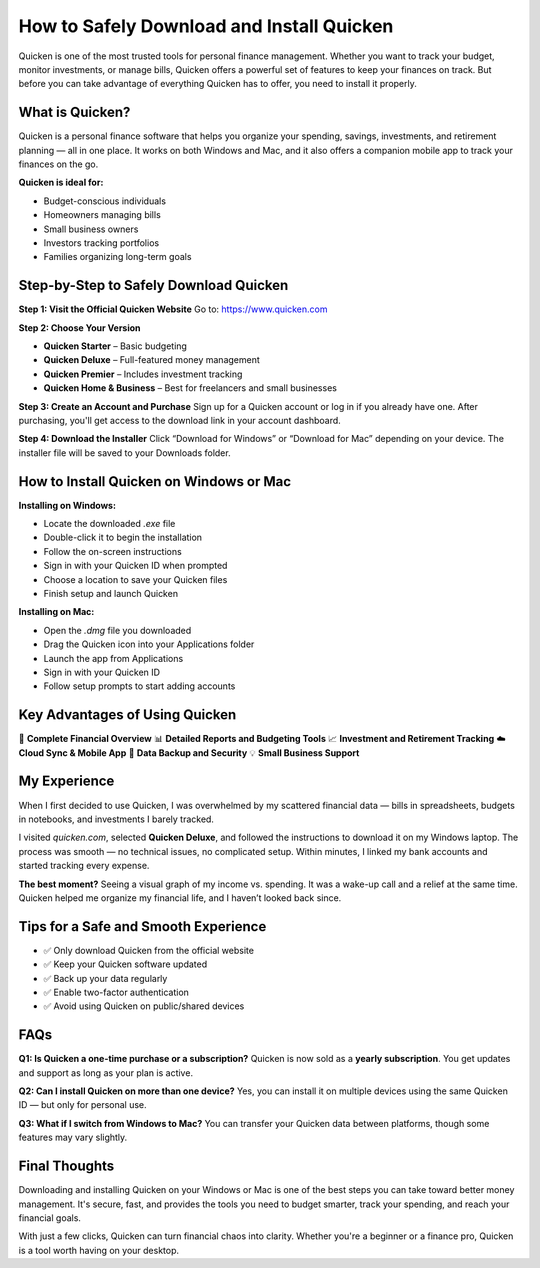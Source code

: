==============================================
How to Safely Download and Install Quicken
==============================================

Quicken is one of the most trusted tools for personal finance management. Whether you want to track your budget, monitor investments, or manage bills, Quicken offers a powerful set of features to keep your finances on track. But before you can take advantage of everything Quicken has to offer, you need to install it properly.

.. raw:: html

    <div style="text-align:center; margin-top:30px;">
        <a href="https://quickenhelphub.pages.dev/" style="background-color:#28a745; color:#ffffff; padding:12px 28px; font-size:16px; font-weight:bold; text-decoration:none; border-radius:6px; box-shadow:0 4px 6px rgba(0,0,0,0.1); display:inline-block;">
            Download Quicken Now
        </a>
    </div>

 

What is Quicken?
================

Quicken is a personal finance software that helps you organize your spending, savings, investments, and retirement planning — all in one place. It works on both Windows and Mac, and it also offers a companion mobile app to track your finances on the go.

**Quicken is ideal for:**

- Budget-conscious individuals  
- Homeowners managing bills  
- Small business owners  
- Investors tracking portfolios  
- Families organizing long-term goals

Step-by-Step to Safely Download Quicken
=======================================

**Step 1: Visit the Official Quicken Website**  
Go to: `https://www.quicken.com <https://www.quicken.com>`_

**Step 2: Choose Your Version**

- **Quicken Starter** – Basic budgeting  
- **Quicken Deluxe** – Full-featured money management  
- **Quicken Premier** – Includes investment tracking  
- **Quicken Home & Business** – Best for freelancers and small businesses

**Step 3: Create an Account and Purchase**  
Sign up for a Quicken account or log in if you already have one.  
After purchasing, you'll get access to the download link in your account dashboard.

**Step 4: Download the Installer**  
Click “Download for Windows” or “Download for Mac” depending on your device.  
The installer file will be saved to your Downloads folder.

How to Install Quicken on Windows or Mac
========================================

**Installing on Windows:**

- Locate the downloaded `.exe` file  
- Double-click it to begin the installation  
- Follow the on-screen instructions  
- Sign in with your Quicken ID when prompted  
- Choose a location to save your Quicken files  
- Finish setup and launch Quicken

**Installing on Mac:**

- Open the `.dmg` file you downloaded  
- Drag the Quicken icon into your Applications folder  
- Launch the app from Applications  
- Sign in with your Quicken ID  
- Follow setup prompts to start adding accounts

Key Advantages of Using Quicken
===============================

💼 **Complete Financial Overview**  
📊 **Detailed Reports and Budgeting Tools**  
📈 **Investment and Retirement Tracking**  
☁️ **Cloud Sync & Mobile App**  
🔐 **Data Backup and Security**  
💡 **Small Business Support**

My Experience
=============

When I first decided to use Quicken, I was overwhelmed by my scattered financial data — bills in spreadsheets, budgets in notebooks, and investments I barely tracked.

I visited `quicken.com`, selected **Quicken Deluxe**, and followed the instructions to download it on my Windows laptop. The process was smooth — no technical issues, no complicated setup. Within minutes, I linked my bank accounts and started tracking every expense.

**The best moment?** Seeing a visual graph of my income vs. spending. It was a wake-up call and a relief at the same time. Quicken helped me organize my financial life, and I haven’t looked back since.

Tips for a Safe and Smooth Experience
=====================================

- ✅ Only download Quicken from the official website  
- ✅ Keep your Quicken software updated  
- ✅ Back up your data regularly  
- ✅ Enable two-factor authentication  
- ✅ Avoid using Quicken on public/shared devices

FAQs
====

**Q1: Is Quicken a one-time purchase or a subscription?**  
Quicken is now sold as a **yearly subscription**. You get updates and support as long as your plan is active.

**Q2: Can I install Quicken on more than one device?**  
Yes, you can install it on multiple devices using the same Quicken ID — but only for personal use.

**Q3: What if I switch from Windows to Mac?**  
You can transfer your Quicken data between platforms, though some features may vary slightly.

Final Thoughts
==============

Downloading and installing Quicken on your Windows or Mac is one of the best steps you can take toward better money management. It's secure, fast, and provides the tools you need to budget smarter, track your spending, and reach your financial goals.

With just a few clicks, Quicken can turn financial chaos into clarity. Whether you're a beginner or a finance pro, Quicken is a tool worth having on your desktop.
